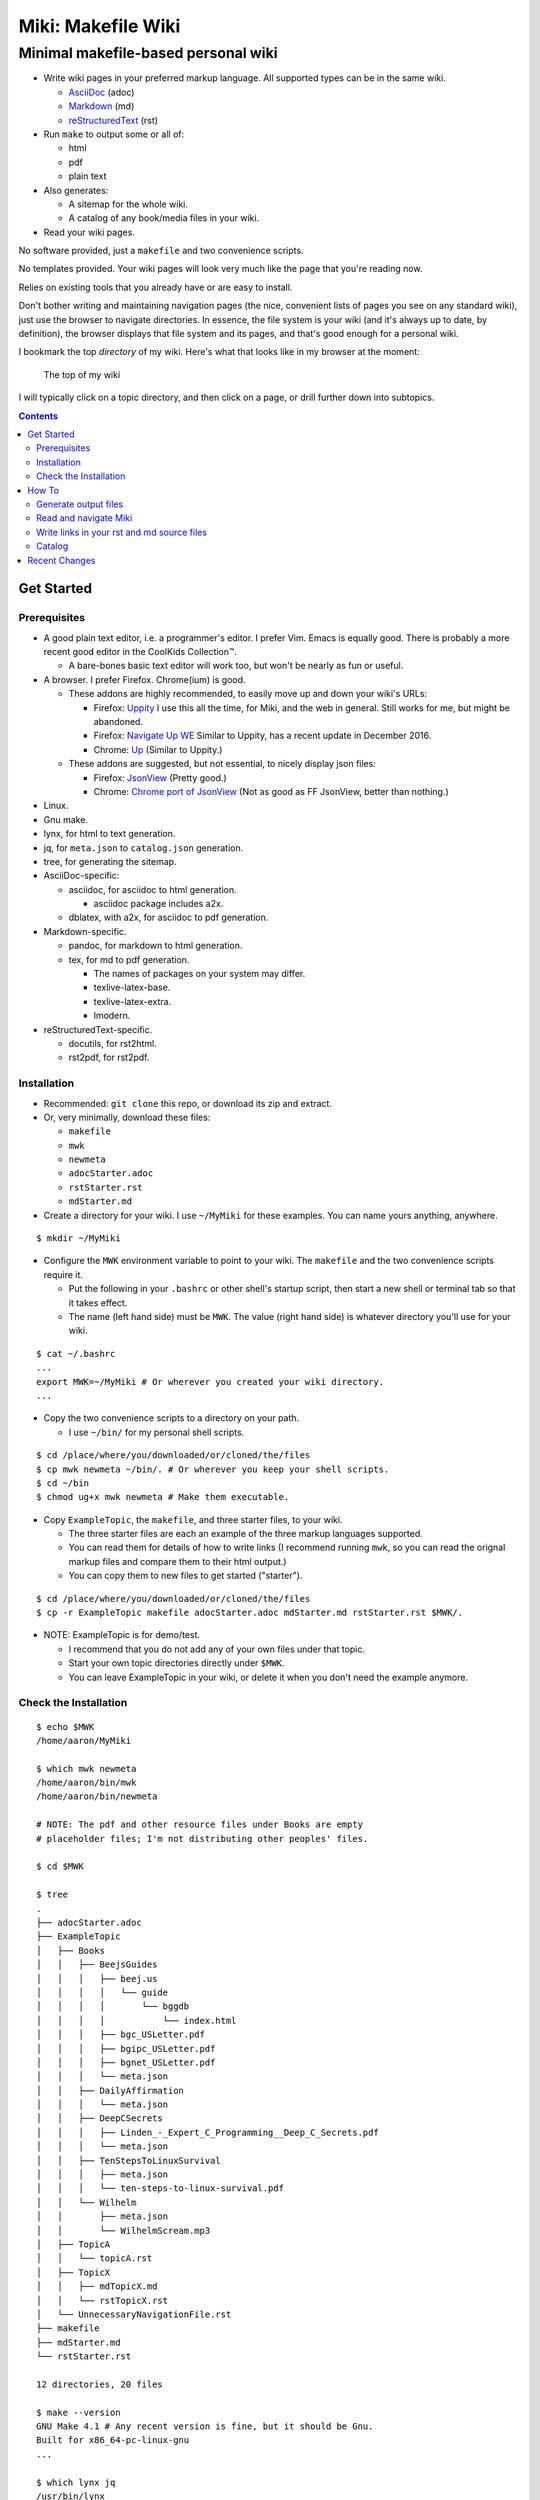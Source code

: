 <<<<<<<<<<<<<<<<<<<
Miki: Makefile Wiki
<<<<<<<<<<<<<<<<<<<

Minimal makefile-based personal wiki
<<<<<<<<<<<<<<<<<<<<<<<<<<<<<<<<<<<<

.. meta::
    :description: https://github.com/a3n/miki
	 Miki: minimal makefile-based personal wiki.

* Write wiki pages in your preferred markup language.
  All supported types can be in the same wiki.
  
  * `AsciiDoc
    <https://en.wikipedia.org/wiki/AsciiDoc>`__ (adoc)
  * `Markdown
    <https://en.wikipedia.org/wiki/Markdown>`__ (md)
  * `reStructuredText
    <https://en.wikipedia.org/wiki/ReStructuredText>`__ (rst)

* Run ``make`` to output some or all of:
  
  * html
  * pdf
  * plain text

* Also generates:

  * A sitemap for the whole wiki.
  * A catalog of any book/media files in your wiki.

* Read your wiki pages.

No software provided, just a ``makefile`` and two convenience scripts.

No templates provided.
Your wiki pages will look very much like the page that you're reading now.

Relies on existing tools that you already have or are easy to install.

Don't bother writing and maintaining navigation pages
(the nice, convenient lists of pages you see on any standard wiki),
just use the browser to navigate directories.
In essence, the file system is your wiki
(and it's always up to date, by definition),
the browser displays that file system and its pages,
and that's good enough for a personal wiki.

I bookmark the top `directory` of my wiki.
Here's what that looks like in my browser at the moment:

.. figure:: aaronsMiki.png
   :width: 100 %
   :target: aaronsMiki.png
   :alt: The top of my wiki

   The top of my wiki

I will typically click on a topic directory,
and then click on a page,
or drill further down into subtopics.

.. contents::

Get Started
===========

Prerequisites
-------------

* A good plain text editor, i.e. a programmer's editor.
  I prefer Vim. Emacs is equally good.
  There is probably a more recent good editor in the CoolKids Collection™.

  * A bare-bones basic text editor will work too,
    but won't be nearly as fun or useful.

* A browser. I prefer Firefox. Chrome(ium) is good.

  * These addons are highly recommended,
    to easily move up and down your wiki's URLs:

    * Firefox: `Uppity
      <https://addons.mozilla.org/en-US/firefox/addon/uppity/>`__
      I use this all the time, for Miki, and the web in general.
      Still works for me, but might be abandoned.
    * Firefox: `Navigate Up WE
      <https://addons.mozilla.org/en-US/firefox/addon/navigate-up-we/>`__
      Similar to Uppity, has a recent update in December 2016.
    * Chrome: `Up
      <https://chrome.google.com/webstore/detail/up/iohgglcbddjknnemakghbjadinmopafl>`__
      (Similar to Uppity.)
  * These addons are suggested, but not essential,
    to nicely display json files:

    * Firefox: `JsonView <https://addons.mozilla.org/en-US/firefox/addon/jsonview>`__
      (Pretty good.)
    * Chrome: `Chrome port of JsonView <https://chrome.google.com/webstore/detail/jsonview/chklaanhfefbnpoihckbnefhakgolnmc>`__
      (Not as good as FF JsonView, better than nothing.)

* Linux.
* Gnu make.
* lynx, for html to text generation.
* jq, for ``meta.json`` to ``catalog.json`` generation.
* tree, for generating the sitemap.

* AsciiDoc-specific:

  * asciidoc, for asciidoc to html generation.

    * asciidoc package includes a2x.

  * dblatex, with a2x, for asciidoc to pdf generation.

* Markdown-specific.

  * pandoc, for markdown to html generation.
  * tex, for md to pdf generation.

    * The names of packages on your system may differ.
    * texlive-latex-base.
    * texlive-latex-extra.
    * lmodern.

* reStructuredText-specific.

  * docutils, for rst2html.
  * rst2pdf, for rst2pdf.


Installation
------------

* Recommended: ``git clone`` this repo, or download its zip and extract.
* Or, very minimally, download these files:

  * ``makefile``
  * ``mwk``
  * ``newmeta``
  * ``adocStarter.adoc``
  * ``rstStarter.rst``
  * ``mdStarter.md``

* Create a directory for your wiki.
  I use ``~/MyMiki`` for these examples.
  You can name yours anything, anywhere.

::

  $ mkdir ~/MyMiki

* Configure the ``MWK`` environment variable to point to your wiki.
  The ``makefile`` and the two convenience scripts require it.

  * Put the following in your ``.bashrc`` or other shell's startup script,
    then start a new shell or terminal tab so that it takes effect.
  * The name (left hand side) must be ``MWK``.
    The value (right hand side) is
    whatever directory you'll use for your wiki.

::

  $ cat ~/.bashrc
  ...
  export MWK=~/MyMiki # Or wherever you created your wiki directory.
  ...

* Copy the two convenience scripts to a directory on your path.

  * I use ``~/bin/`` for my personal shell scripts.

::

  $ cd /place/where/you/downloaded/or/cloned/the/files
  $ cp mwk newmeta ~/bin/. # Or wherever you keep your shell scripts.
  $ cd ~/bin
  $ chmod ug+x mwk newmeta # Make them executable.

* Copy ``ExampleTopic``, the ``makefile``,
  and three starter files, to your wiki.

  * The three starter files are each an example
    of the three markup languages supported.
  * You can read them for details of how to write links
    (I recommend running ``mwk``, so you can read the orignal
    markup files and compare them to their html output.)
  * You can copy them to new files to get started ("starter").

::

  $ cd /place/where/you/downloaded/or/cloned/the/files
  $ cp -r ExampleTopic makefile adocStarter.adoc mdStarter.md rstStarter.rst $MWK/.

* NOTE: ExampleTopic is for demo/test.

  * I recommend that you do not add any of your own files under that topic.
  * Start your own topic directories directly under ``$MWK``.
  * You can leave ExampleTopic in your wiki,
    or delete it when you don't need the example anymore.

Check the Installation
----------------------

::

  $ echo $MWK
  /home/aaron/MyMiki

  $ which mwk newmeta
  /home/aaron/bin/mwk
  /home/aaron/bin/newmeta

  # NOTE: The pdf and other resource files under Books are empty
  # placeholder files; I'm not distributing other peoples' files.

  $ cd $MWK

  $ tree 
  .
  ├── adocStarter.adoc
  ├── ExampleTopic
  │   ├── Books
  │   │   ├── BeejsGuides
  │   │   │   ├── beej.us
  │   │   │   │   └── guide
  │   │   │   │       └── bggdb
  │   │   │   │           └── index.html
  │   │   │   ├── bgc_USLetter.pdf
  │   │   │   ├── bgipc_USLetter.pdf
  │   │   │   ├── bgnet_USLetter.pdf
  │   │   │   └── meta.json
  │   │   ├── DailyAffirmation
  │   │   │   └── meta.json
  │   │   ├── DeepCSecrets
  │   │   │   ├── Linden_-_Expert_C_Programming__Deep_C_Secrets.pdf
  │   │   │   └── meta.json
  │   │   ├── TenStepsToLinuxSurvival
  │   │   │   ├── meta.json
  │   │   │   └── ten-steps-to-linux-survival.pdf
  │   │   └── Wilhelm
  │   │       ├── meta.json
  │   │       └── WilhelmScream.mp3
  │   ├── TopicA
  │   │   └── topicA.rst
  │   ├── TopicX
  │   │   ├── mdTopicX.md
  │   │   └── rstTopicX.rst
  │   └── UnnecessaryNavigationFile.rst
  ├── makefile
  ├── mdStarter.md
  └── rstStarter.rst

  12 directories, 20 files

  $ make --version
  GNU Make 4.1 # Any recent version is fine, but it should be Gnu.
  Built for x86_64-pc-linux-gnu
  ...

  $ which lynx jq
  /usr/bin/lynx
  /usr/bin/jq

  $ which rst2html rst2pdf
  /usr/bin/rst2html
  /usr/bin/rst2pdf

  $ which pandoc latex pdftex
  /usr/bin/pandoc
  /usr/bin/latex
  /usr/bin/pdftex

  $ which asciidoc a2x dblatex
  /usr/bin/asciidoc
  /usr/bin/a2x
  /usr/bin/dblatex

How To
======

Generate output files
---------------------

You use ``mwk`` to generate your html and other output files.
``mwk`` in turn calls ``make``, which (re)generates whatever output file
is missing or older than its source rst or md file.

::

  $ mwk clean # Remove all generated files.

  $ mwk print # Do nothing but print to the terminal
              # all rst, md and meta.json source files found,
              # and all corresponding targets based on source.

  $ mwk # Default target is html, catalog and sitemap. The most common invocation.

  $ mwk html # Generate html, catalog and sitemap targets.

  $ mwk catalog # Just generate the catalog.

  $ mwk sitemap # Just generate the sitemap.

  $ mwk pdf # Just generate pdf output files from rst and md files.

  $ mwk text # Generate html files, and then text files from those.

  $ mwk all # Generate all output file types.

  $ mwk -B [target] # Force generation, regardless of up to dateness.
                    # Options like -B are passed through to make.

  $ mwk badlinks # Look for local links in local files that are invalid.
                 # Very handy after moving topics around.

  $ mwk goodlinks # Look for local links in local files that are valid.
                  # Not as useful as badlinks. I never use it.

* Generate html files.

::

  # You can run mwk from any directory on your system,
  # even outside the wiki, and the files will be generated
  # in their proper places.
  #
  # For the moment, we'll generate from within the top of the wiki.
  #
  $ cd $MWK

  $ mwk clean # Just to be sure we're both starting from zero.
  cleaned

  $ tree -L 2 
  .
  ├── adocStarter.adoc
  ├── ExampleTopic
  │   ├── Books
  │   ├── TopicA
  │   ├── TopicX
  │   └── UnnecessaryNavigationFile.rst
  ├── makefile
  ├── mdStarter.md
  └── rstStarter.rst

  4 directories, 5 files

  $ mwk
  ... make output ..

  $ tree -L 2
  .
  ├── adocStarter.adoc
  ├── adocStarter.html
  ├── catalog.json
  ├── ExampleTopic
  │   ├── Books
  │   ├── TopicA
  │   ├── TopicX
  │   ├── UnnecessaryNavigationFile.html
  │   └── UnnecessaryNavigationFile.rst
  ├── makefile
  ├── mdStarter.html
  ├── mdStarter.md
  ├── rstStarter.html
  ├── rstStarter.rst
  └── sitemap.html

  4 directories, 11 files

* New files: 

  * ``catalog.json`` at the top of the wiki.
  * ``sitemap.html`` at the top of the wiki.
  * New html files wherever an adoc, rst or md file is found.

Read and navigate Miki
----------------------

You know how wikis work, and how the web works in general.
You write links in pages, and you follow them.

You do the same with Miki,
but I recommend not writing pages, or parts of pages,
that are mostly navigational.

Instead, use your browser to navigate directories,
and click on files when you get there.
Directory listings are always up to date,
and you'll have to fix fewer broken links when you move things around.

My suggestion:

* In your browser, bookmark the top `directory` of your wiki,
  whatever the value of ``$MWK`` is,
  rather than a page in the top directory.

* In ``$MWK``, create a directory for each topic,
  and subdirectories for subtopics.

  * Create whatever rst or md source files you need
    in your topic directories.
  * Write links that are relevant to your topic
    in your source files.

    * In my opinion, "the top of my main wiki"
      is not relevant to your topic.
    * But a link to another page within the topic may be useful.
  * Copy in any external files that you need:
    html, pdf, media files, images, etc.

* Click down through the topic directories and pages as needed.

``mwk`` generates a sitemap,
at ``$MWK/sitemap.html``.
All files and directories in the wiki are listed and clickable.

For moving up and down from where you happen to be,
here's where the Firefox Uppity addon,
or the Chrome Up addon, shows its worth.

Drill down to a page somewhere down in your wiki.
Now decide to go to the top of the wiki
(or anywhere in between, if you like).

I'll go to a page in ``ExampleTopic/TopicA``.
There's no purely navigational link on the page,
and specifically no link to the top of the wiki.

You could repeatedly click the back button,
and depending on the route you took to get to this file,
you might end up where you want. Or not.

Uppity/Up lets you move up the URL levels,
similar to moving up in a file manager.

.. figure:: uppity.png
   :width: 100 %
   :target: uppity.png
   :alt: The current URL exposed

   The current URL exposed

* I'm viewing ``topicA.html``.
* I want to go to the top of the wiki.
* Click on Uppity's dropdown, next to the green swoop arrow.

  * We're down at ``topicA.html`` in the URL.
  * All URL levels are available to choose.
  * I've moved the mouse to ``.../MyMiki``.
  * If I click there, that directory will be displayed.

If you click on the green swoop arrow itself, instead of the dropdown,
Uppity will immediately move you up one URL level.

Write links in your rst and md source files
-------------------------------------------

In your markup source files,
when linking to other files that are generated from markup source files:

::

  file:///home/aaron/MyMiki/ExampleTopic/TopicA/topicA.html

should instead be written as ...

::

  $MWK/ExampleTopic/TopicA/atopicA.adoc
  $MWK/ExampleTopic/TopicA/mtopicA.md
  $MWK/ExampleTopic/TopicA/rtopicA.rst

... depending on what you're linking to.

``mwk`` will translate these to full and proper links.

Example: Say we're writing an rst file, ``myRst.rst``,
and in that file we want a link to the ``.adoc`` file above.

And now we run ``mwk all``, to generate html, pdf and txt files
for every source markup file, including for ``myRst.rst``.

The link in the generated ``myRst.html`` will be to ``atopicA.html``.
Because in an html file,
you probably want to navigate to another html file.

In the generated ``myRst.pdf``,
the link in that same line will be to ``atopicA.pdf``.

In the generated ``myRst.txt``,
the link in that same line will be to ``atopicA.txt``.

Three different file types (html, pdf, txt)
generated from one source markup file (rst).

In each of the three output files,
the type of link appropriate for that file is generated.

While writing myRst.rst in your nice editor (Vim, Emacs, etc),
if you place your cursor on 
``$MWK/ExampleTopic/TopicA/atopicA.adoc``,
then in Vim for example, you can type ``gf`` for "get file" (or "go file?")
and the editor will open that markup file.

In essence, you can navigate from source to source, like a wiki,
while you're maintaining your wiki files.

More complete descriptions of writing links are found in:

* $MWK/adocStarter.adoc and its output files: .html, .pdf, .txt.
* $MWK/mdStarter.md and its output files: .html, .pdf, .txt.
* $MWK/rstStarter.rst and its output files: .html, .pdf, .txt.

Catalog
-------

Have you grown sleepy from reading this far? Take a nap and come back.

::

  L2 use bed.
  Fade to black.
  Wake up with sword.
  ...

Miki includes a bare bones book/media catalog tool,
which you don't have to use.

Each cataloged resource has an associated ``meta.json`` file
describing the resource.
When you run ``mwk``, it looks for all ``meta.json`` files in the wiki
and collects them all into a single ``catalog.json`` file
at the top of the wiki.

I wrote it because I found it convenient to keep my book and
other resource files within Miki, to link to them,
and I wanted a single listing of all my resources.
And now that I have that single listing,
I find it convenient to keep all my books there,
whether I link to them or not.

The included ``newmeta`` script
will create a starter ``meta.json`` file for you:

::

  $ cd $MWK/anywhere/DirectoryThatHasYourBook
  
  $ newmeta yourbook.pdf

  $ cat meta.json
  {
      "title": "yourbook.pdf",
      "subtitle": "yourbook.pdf",
      "categoryPrimary": "none",
      "categorySecondary": "none",
      "link": "$MWK/anywhere/DirectoryThatHasYourBook/yourbook.pdf",
      "note": "Edit all fields except link and meta.",
      "meta": "$MWK/anywhere/DirectoryThatHasYourBook/meta.json"
  }

The following targets will build ``$MWK/catalog.json``.

::

 $ mwk

 $ mwk html

 $ mwk catalog

 $ mwk all

``$MWK/catalog.json`` is generated at the very top of the wiki,
regardless of where in the wiki the ``meta.json`` files are found.

I organize my books and other resource media under a single ``Books``
directory, with one directory per resource.
As long as it's in your wiki, the name or location of your
resource directory doesn't matter.
In fact you don't have to keep all your cataloged resources in one
directory; scatter them throughout your wiki if you like.

::

  $cd $MWK/ExampleTopic
  
  $ tree -F Books
  Books
  ├── BeejsGuides/
  │   ├── beej.us/
  │   │   └── guide/
  │   │       └── bggdb/
  │   │           └── index.html
  │   ├── bgc_USLetter.pdf
  │   ├── bgipc_USLetter.pdf
  │   ├── bgnet_USLetter.pdf
  │   └── meta.json
  ├── DailyAffirmation/
  │   └── meta.json
  ├── DeepCSecrets/
  │   ├── Linden_-_Expert_C_Programming__Deep_C_Secrets.pdf
  │   └── meta.json
  ├── TenStepsToLinuxSurvival/
  │   ├── meta.json
  │   └── ten-steps-to-linux-survival.pdf
  └── Wilhelm/
      ├── meta.json
          └── WilhelmScream.mp3


I don't use category directories, like, say, `Books/Science/`,
with all science book directories under there;
that way lies madness and maintenance.
All organization is done in the ``catalog.json`` generated file,
based on categories in the individual ``meta.json`` files.

If you keep your book directories in one overall directory,
then you can think of it like this:

* The Books directory is like a sql table.
* Each book directory under Books is a record.
* The fields in ``meta.json`` are columns.
* The link field points to a binary blob.
* The title field is (very loosely) the primary key.
* The category fields are foreign keys
  to the sections in ``catalog.json`` where those categories end up.

Here's ``Wilhelm/meta.json``:

::

  {
      "title": "The Wilhelm Scream",
      "subtitle": "Audio sample",
      "categoryPrimary": "Civilization",
      "categorySecondary": "Audio",
      "link": "$MWK/ExampleTopic/Books/Wilhelm/WilhelmScream.mp3",
      "source": "https://archive.org/details/WilhelmScreamSample",
      "note": "Creative Commons, Public Domain",
      "meta": "$MWK/ExampleTopic/Books/Wilhelm/meta.json"
  }

The only fields that ``mwk catalog`` cares about are:

* "title"
* "categoryPrimary"
* "categorySecondary"

If you use them (everything is optional),
those three fields `should` have plain string values as shown,
but they can be any legal json, including arrays and objects.
``mwk`` will cause all objects from all found ``meta.json`` files
to be collected in a single ``catalog.json`` file,
sorted by title and grouped by categories.

If you also have a "link" field,
whose value is a link to the book or other resource,
then ``catalog.json`` will include that link,
and you can easily browse your books in ``catalog.json``.

    In Firefox,
    the recommended addon JsonView makes the link fields clickable.
    In Chrome, I have not found any json viewer addon
    that will make a ``file:`` URL clickable. YMMV.

Every field in a ``meta.json`` object is optional,
and you can add new fields.
The only requirement is that everything inside an object must be valid json.

* Read the ``meta.json`` files included with ``ExampleTopic``
  for ideas on how to document your resources.

::

  $cd $MWK/ExampleTopic
  
  $ tree -F Books 
  Books
  ├── BeejsGuides/
  │   ├── beej.us/
  │   │   └── guide/
  │   │       └── bggdb/
  │   │           └── index.html
  │   ├── bgc_USLetter.pdf
  │   ├── bgipc_USLetter.pdf
  │   ├── bgnet_USLetter.pdf
  │   └── meta.json

There are four resources in ``BeejsGuides``,
the three pdfs and the html that you see above.
They are all tracked in the single ``meta.json`` file,
with four json objects.

::

  $ cat Books/BeejsGuides/meta.json
  {
      "title": "Beej's Quick Guide to GDB",
      "categoryPrimary": "Software",
      "categorySecondary": "C",
      "link": "$MWK/ExampleTopic/Books/BeejsGuides/beej.us/guide/bggdb/index.html",
      "source": "http://beej.us/guide/bggdb/",
      "meta": "$MWK/ExampleTopic/Books/BeejsGuides/meta.json"
  }
  {
      "title": "Beej's Guide to C Programming",
      "subtitle": "Rough draft",
      "categoryPrimary": "Software",
      "categorySecondary": "C",
      "link": "$MWK/ExampleTopic/Books/BeejsGuides/bgc_USLetter.pdf",
      "source": "http://beej.us/guide/bgc/",
      "meta": "$MWK/ExampleTopic/Books/BeejsGuides/meta.json"
  }
  {
      "title": "Beej's Guide to Unix IPC",
      "categoryPrimary": "Software",
      "categorySecondary": "C",
      "link": "$MWK/ExampleTopic/Books/BeejsGuides/bgipc_USLetter.pdf",
      "source": "http://beej.us/guide/bgipc/",
      "meta": "$MWK/ExampleTopic/Books/BeejsGuides/meta.json"
  }
  {
      "title": "Beej's Guide to Network Programming",
      "subtitle": "Using Internet Sockets",
      "categoryPrimary": "Software",
      "categorySecondary": "C",
      "link": "$MWK/ExampleTopic/Books/BeejsGuides/bgnet_USLetter.pdf",
      "source": "http://beej.us/guide/bgnet/",
      "meta": "$MWK/ExampleTopic/Books/BeejsGuides/meta.json"
  }

Note that the four top-level json objects in ``meta.json``
are `not` separated by commas.
Everything `within` a top level object must be legal json,
but the object(s) at the top of a ``meta.json`` file
are free floating in the universe until ``mwk``
collects them into an array in ``catalog.json``.

::

  ├── DailyAffirmation/
  │   └── meta.json

This ``meta.json`` file does not track a file on disk,
it just tracks a thought, contained in ``meta.json`` as a note.
It shows up in ``$MWK/catalog.json`` like any other tracked resource.

::

  ├── DeepCSecrets/
  │   ├── Linden_-_Expert_C_Programming__Deep_C_Secrets.pdf
  │   └── meta.json
  ├── TenStepsToLinuxSurvival/
  │   ├── meta.json
  │   └── ten-steps-to-linux-survival.pdf

These two ``meta.json`` files each track a single pdf file.

::

  └── Wilhelm/
      ├── meta.json
      └── WilhelmScream.mp3

This ``meta.json`` file tracks an mp3 file.

Recent Changes
==============

`Add AsciiDoc as a supported markup language
<https://github.com/a3n/miki/issues/6>`__

    AsciiDoc added.
    
    Fixed/closed 2017.03.31 in Commit
    `3aadf8d
    <https://github.com/a3n/miki/commit/3aadf8d4d17ca3fc8fc313e45f0bd00d7477b742>`__

`Fix/Improve makefile file recipes
<https://github.com/a3n/miki/issues/5>`__

    Generated pdf and text files had links to html files,
    rather than pdf and text. Fixed that.

    Refactored makefile in anticipation of adding AsciiDoc.

    Fixed/Closed 2017.03.31 in Commit
    `cca2452
    <https://github.com/a3n/miki/commit/cca2452f45dba7983f005d110a53c98fc7a1acaf>`_
